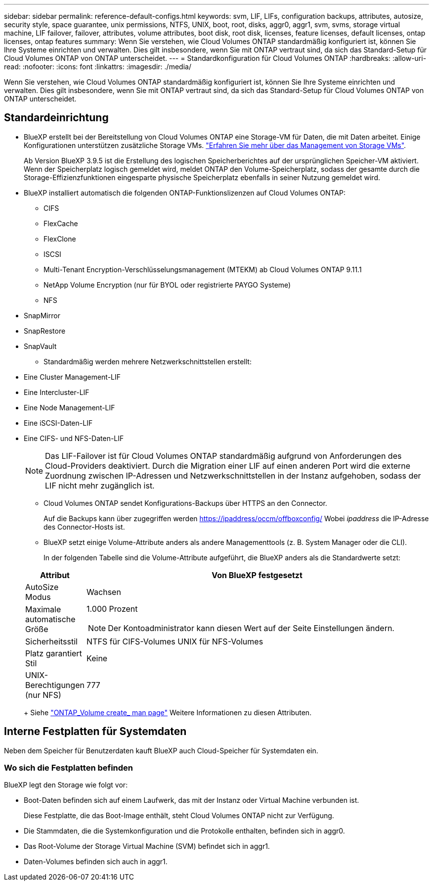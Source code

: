 ---
sidebar: sidebar 
permalink: reference-default-configs.html 
keywords: svm, LIF, LIFs, configuration backups, attributes, autosize, security style, space guarantee, unix permissions, NTFS, UNIX, boot, root, disks, aggr0, aggr1, svm, svms, storage virtual machine, LIF failover, failover, attributes, volume attributes, boot disk, root disk, licenses, feature licenses, default licenses, ontap licenses, ontap features 
summary: Wenn Sie verstehen, wie Cloud Volumes ONTAP standardmäßig konfiguriert ist, können Sie Ihre Systeme einrichten und verwalten. Dies gilt insbesondere, wenn Sie mit ONTAP vertraut sind, da sich das Standard-Setup für Cloud Volumes ONTAP von ONTAP unterscheidet. 
---
= Standardkonfiguration für Cloud Volumes ONTAP
:hardbreaks:
:allow-uri-read: 
:nofooter: 
:icons: font
:linkattrs: 
:imagesdir: ./media/


[role="lead"]
Wenn Sie verstehen, wie Cloud Volumes ONTAP standardmäßig konfiguriert ist, können Sie Ihre Systeme einrichten und verwalten. Dies gilt insbesondere, wenn Sie mit ONTAP vertraut sind, da sich das Standard-Setup für Cloud Volumes ONTAP von ONTAP unterscheidet.



== Standardeinrichtung

* BlueXP erstellt bei der Bereitstellung von Cloud Volumes ONTAP eine Storage-VM für Daten, die mit Daten arbeitet. Einige Konfigurationen unterstützen zusätzliche Storage VMs. link:task-managing-svms.html["Erfahren Sie mehr über das Management von Storage VMs"].
+
Ab Version BlueXP 3.9.5 ist die Erstellung des logischen Speicherberichtes auf der ursprünglichen Speicher-VM aktiviert. Wenn der Speicherplatz logisch gemeldet wird, meldet ONTAP den Volume-Speicherplatz, sodass der gesamte durch die Storage-Effizienzfunktionen eingesparte physische Speicherplatz ebenfalls in seiner Nutzung gemeldet wird.

* BlueXP installiert automatisch die folgenden ONTAP-Funktionslizenzen auf Cloud Volumes ONTAP:
+
** CIFS
** FlexCache
** FlexClone
** ISCSI
** Multi-Tenant Encryption-Verschlüsselungsmanagement (MTEKM) ab Cloud Volumes ONTAP 9.11.1
** NetApp Volume Encryption (nur für BYOL oder registrierte PAYGO Systeme)
** NFS




ifdef::aws[]

endif::aws[]

ifdef::azure[]

endif::azure[]

* SnapMirror
* SnapRestore
* SnapVault
+
** Standardmäßig werden mehrere Netzwerkschnittstellen erstellt:


* Eine Cluster Management-LIF
* Eine Intercluster-LIF


ifdef::azure[]

* Eine SVM-Management-LIF auf HA-Systemen in Azure


endif::azure[]

ifdef::gcp[]

* Eine SVM-Management-LIF auf HA-Systemen in Google Cloud


endif::gcp[]

ifdef::aws[]

* Eine SVM-Management-LIF auf Single-Node-Systemen in AWS


endif::aws[]

* Eine Node Management-LIF


ifdef::gcp[]

+ in Google Cloud wird diese LIF mit dem intercluster LIF kombiniert.

endif::gcp[]

* Eine iSCSI-Daten-LIF
* Eine CIFS- und NFS-Daten-LIF
+

NOTE: Das LIF-Failover ist für Cloud Volumes ONTAP standardmäßig aufgrund von Anforderungen des Cloud-Providers deaktiviert. Durch die Migration einer LIF auf einen anderen Port wird die externe Zuordnung zwischen IP-Adressen und Netzwerkschnittstellen in der Instanz aufgehoben, sodass der LIF nicht mehr zugänglich ist.

+
** Cloud Volumes ONTAP sendet Konfigurations-Backups über HTTPS an den Connector.
+
Auf die Backups kann über zugegriffen werden https://ipaddress/occm/offboxconfig/[] Wobei _ipaddress_ die IP-Adresse des Connector-Hosts ist.

** BlueXP setzt einige Volume-Attribute anders als andere Managementtools (z. B. System Manager oder die CLI).
+
In der folgenden Tabelle sind die Volume-Attribute aufgeführt, die BlueXP anders als die Standardwerte setzt:

+
[cols="15,85"]
|===
| Attribut | Von BlueXP festgesetzt 


| AutoSize Modus | Wachsen 


| Maximale automatische Größe  a| 
1.000 Prozent


NOTE: Der Kontoadministrator kann diesen Wert auf der Seite Einstellungen ändern.



| Sicherheitsstil | NTFS für CIFS-Volumes UNIX für NFS-Volumes 


| Platz garantiert Stil | Keine 


| UNIX-Berechtigungen (nur NFS) | 777 
|===
+
Siehe link:https://docs.netapp.com/us-en/ontap-cli-9121/volume-create.html["ONTAP_Volume create_ man page"] Weitere Informationen zu diesen Attributen.







== Interne Festplatten für Systemdaten

Neben dem Speicher für Benutzerdaten kauft BlueXP auch Cloud-Speicher für Systemdaten ein.

ifdef::aws[]



=== AWS

* Drei Festplatten pro Node für Boot-, Root- und Core-Daten:
+
** 45 gib io1 Festplatte für Boot-Daten
** 140 gib gp3-Festplatte für Stammdaten
** 540 gib gp2-Festplatte für Core-Daten


* Ein EBS-Snapshot für jede Boot- und Root-Festplatte
* Bei HA-Paaren ist ein EBS-Volume für die Mediator-Instanz, das ca. 8 gib beträgt
* Wenn Sie die Datenverschlüsselung in AWS mithilfe des KMS (Key Management Service) aktivieren, werden sowohl Boot- als auch Root-Festplatten für Cloud Volumes ONTAP verschlüsselt. Dazu gehört die Boot-Festplatte für die Instanz des Mediators in einem HA-Paar. Die Laufwerke werden über das CMK verschlüsselt, das Sie bei der Erstellung der Arbeitsumgebung auswählen.



TIP: In AWS befindet sich NVRAM auf der Boot-Festplatte.

endif::aws[]

ifdef::azure[]



=== Azure (Single Node)

* Drei Premium-SSD-Festplatten:
+
** Eine 10 gib Festplatte für Boot-Daten
** Eine 140 gib-Festplatte für Root-Daten
** Eine 512 gib-Festplatte für NVRAM
+
Wenn die für Cloud Volumes ONTAP ausgewählte virtuelle Maschine Ultra SSDs unterstützt, verwendet das System statt einer Premium-SSD eine 32 gib Ultra SSD für NVRAM.



* Eine 1024 gib Standard-Festplatte zum Speichern der Kerne
* Ein Azure Snapshot für jedes Boot- und Root-Laufwerk
* Jede Festplatte ist standardmäßig in Azure verschlüsselt.




=== Azure (HA-Paar)

.HA-Paare mit Seite Blob
* Zwei 10 gib Premium-SSD-Festplatten für das Boot-Volume (eine pro Node)
* Zwei Blobs für 140 gib Premium Storage für das Root-Volume (eine pro Node)
* Zwei 1024 gib Standard-HDD-Festplatten für das Speichern von Cores (eine pro Node)
* Zwei 512 gib Premium-SSD-Festplatten für NVRAM (eine pro Node)
* Ein Azure Snapshot für jedes Boot- und Root-Laufwerk
* Jede Festplatte ist standardmäßig in Azure verschlüsselt.


.HA-Paare in mehreren Verfügbarkeitszonen
* Zwei 10 gib Premium-SSD-Festplatten für das Boot-Volume (eine pro Node)
* Zwei Blobs für 512 gib Premium Storage für das Root-Volume (eine pro Node)
* Zwei 1024 gib Standard-HDD-Festplatten für das Speichern von Cores (eine pro Node)
* Zwei 512 gib Premium-SSD-Festplatten für NVRAM (eine pro Node)
* Ein Azure Snapshot für jedes Boot- und Root-Laufwerk
* Jede Festplatte ist standardmäßig in Azure verschlüsselt.


endif::azure[]

ifdef::gcp[]



=== Google Cloud (Single-Node)

* Eine 10 gib SSD persistente Festplatte für Boot-Daten
* Eine persistente SSD-Festplatte mit 64 gib für Root-Daten
* Eine persistente SSD-Festplatte mit 500 gib für NVRAM
* Eine persistente Platte mit 315 gib Standard zum Speichern von Kernen
* Snapshots für Boot- und Root-Daten
* Boot- und Root-Festplatten sind standardmäßig verschlüsselt.




=== Google Cloud (HA-Paar)

* Zwei persistente SSD-Festplatten mit 10 gib für Boot-Daten
* Vier persistente 64 gib SSD-Festplatte für Root-Daten
* Zwei persistente SSD-Festplatte mit 500 gib für NVRAM
* Zwei persistente 315 gib Standard-Festplatte zum Speichern von Cores
* Eine persistente 10 gib-Standardfestplatte für Mediator-Daten
* Eine persistente 10 gib Standard-Festplatte für den Mediator: Boot-Daten
* Snapshots für Boot- und Root-Daten
* Boot- und Root-Festplatten sind standardmäßig verschlüsselt.


endif::gcp[]



=== Wo sich die Festplatten befinden

BlueXP legt den Storage wie folgt vor:

* Boot-Daten befinden sich auf einem Laufwerk, das mit der Instanz oder Virtual Machine verbunden ist.
+
Diese Festplatte, die das Boot-Image enthält, steht Cloud Volumes ONTAP nicht zur Verfügung.

* Die Stammdaten, die die Systemkonfiguration und die Protokolle enthalten, befinden sich in aggr0.
* Das Root-Volume der Storage Virtual Machine (SVM) befindet sich in aggr1.
* Daten-Volumes befinden sich auch in aggr1.

